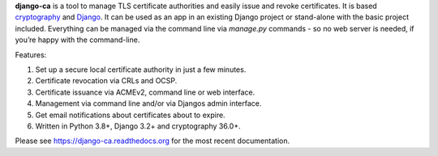 **django-ca** is a tool to manage TLS certificate authorities and easily issue and revoke certificates. It is
based `cryptography <https://cryptography.io/>`_ and `Django <https://www.djangoproject.com/>`_. It can be
used as an app in an existing Django project or stand-alone with the basic project included. Everything can be
managed via the command line via `manage.py` commands - so no web server is needed, if you’re happy with the
command-line.

Features:

#. Set up a secure local certificate authority in just a few minutes.
#. Certificate revocation via CRLs and OCSP.
#. Certificate issuance via ACMEv2, command line or web interface.
#. Management via command line and/or via Djangos admin interface.
#. Get email notifications about certificates about to expire.
#. Written in Python 3.8+, Django 3.2+ and cryptography 36.0+.

Please see https://django-ca.readthedocs.org for the most recent documentation.
